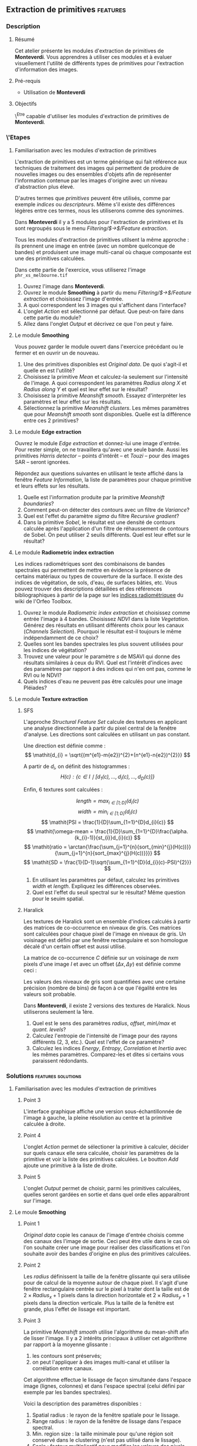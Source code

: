 ** Extraction de primitives                                        :features:
*** Description
**** Résumé
Cet atelier présente les modules d'extraction de primitives
de *Monteverdi*. Vous apprendres à utiliser ces modules et à evaluer
visuellement l'utilité de différents types de primitives pour
l'extraction d'information des images.

**** Pré-requis
- Utilisation de *Monteverdi*

**** Objectifs
\^Etre capable d'utiliser les modules d'extraction de primitives de *Monteverdi*.

*** \'Etapes

**** Familiarisation avec les modules d'extraction de primitives

L'extraction de primitives est un terme générique qui fait référence
aux techniques de traitement des images qui permettent de produire de
nouvelles images ou des ensembles d'objets afin de représenter
l'information contenue par les images d'origine avec un niveau
d'abstraction plus élevé.

D'autres termes que /primitives/ peuvent être utilisés, comme par
exemple /indices/ ou /descripteurs/. Même s'il existe des différences
légères entre ces termes, nous les utiliserons comme des synonimes.

Dans *Monteverdi* il y a 5 modules pour l'extraction de primitives et
ils sont regroupés sous le menu /Filtering/$\rightarrow$/Feature extraction/.

Tous les modules d'extraction de primitives utilsent la même approche :
ils prennent une image en entrée (avec un nombre quelconque de bandes)
et produisent une image multi-canal où chaque composante est une des
primitives calculées.

Dans cette partie de l'exercice, vous utiliserez l'image 
~phr_xs_melbourne.tif~

1. Ouvrez l'image dans *Monteverdi*.
2. Ouvrez le module *Smoothing* à partir du menu
   /Filtering/$\rightarrow$/Feature extraction/ et choisissez l'image d'entrée.
3. A quoi correspondent les 3 images qui s'affichent dans l'interface?
4. L'onglet /Action/ est sélectionné par défaut. Que peut-on faire
   dans cette partie du module?
5. Allez dans l'onglet /Output/ et décrivez ce que l'on peut y faire.

**** Le module *Smoothing*
Vous pouvez garder le module ouvert dans l'exercice précédant ou le
fermer et en ouvrir un de nouveau.

1. Une des primitives disponibles est /Original data/. De quoi
   s'agit-il et quelle en est l'utilité?
2. Choisissez la primitive /Mean/ et calculez-la seulement sur
   l'intensité de l'image. A quoi correspondent les paramètres
   /Radius along X/ et /Radius along Y/ et quel est leur effet sur le résultat?
3. Choisissez la primitive /Meanshift smooth/. Essayez d'interpréter
   les paramètres et leur effet sur les résultats.
4. Sélectionnez la primitive /Meanshift clusters/. Les mêmes
   paramètres que pour /Meanshift smooth/ sont disponibles. Quelle est
   la différence entre ces 2 primitives?

**** Le module *Edge extraction*

Ouvrez le module /Edge extraction/ et donnez-lui une image
d'entrée. Pour rester simple, on ne travaillera qu'avec une seule
bande. Aussi les primitives /Harris detector/ -- points d'intérêt --
et /Touzi/ -- pour des images SAR -- seront ignorées.

Répondez aux questions suivantes en utilisant le texte affiché dans la
fenêtre /Feature Information/, la liste de paramètres pour chaque
primitive et leurs effets sur les résultats.

1. Quelle est l'information produite par la primitive /Meanshift boundaries/?
2. Comment peut-on détecter des contours avec un filtre de /Variance/?
3. Quel est l'effet du paramètre /sigma/ du filtre /Recursive gradient/?
4. Dans la primitive /Sobel/, le résultat est une densité de contours
   calculée après l'application d'un filtre de réhaussement de
   contours de Sobel. On peut utiliser 2 seuils différents. Quel est
   leur effet sur le résultat?

**** Le module *Radiometric index extraction*
Les indices radiométriques sont des combinaisons de bandes spectrales
qui permettent de mettre en évidence la présence de certains matériaux
ou types de couverture de la surface. Il existe des indices de
végétation, de sols, d'eau, de surfaces bâties, etc. Vous pouvez
trouver des descriptions détaillées et des références bibliographiques
à partir de la page sur les
[[http://wiki.orfeo-toolbox.org/index.php/Radiometric_Indices][indices
radiométriquee]] du wiki de l'Orfeo Toolbox.

1. Ouvrez le module /Radiometric index extraction/ et choisissez comme
   entrée l'image à 4 bandes. Choisissez /NDVI/ dans la liste
   /Vegetation/. Générez des résultats en utilisant différents choix
   pour les canaux (/Channels Selection/). Pourquoi le résultat est-il
   toujours le même indépendamment de ce choix?
2. Quelles sont les bandes spectrales les plus souvent utilisées pour
   les indices de végétation?
3. Trouvez une valeur pour le paramètre /s/ de MSAVI qui donne des
   résultats similaires à ceux du RVI. Quel est l'intérêt d'indices
   avec des paramètres par rapport à des indices qui n'en ont pas,
   comme le RVI ou le NDVI?
4. Quels indices d'eau ne peuvent pas être calculés pour une image
   Pléiades?

**** Le module *Texture extraction*

***** SFS
L'approche /Structural Feature Set/ calcule des textures en applicant
une analyse directionnelle à partir du pixel central de la fenêtre
d'analyse. Les directions sont calculées en utilisant un pas constant.

Une direction est définie comme : $$ \mathit{d_{i} = \sqrt{(m^{e1}-m{e2})^{2}+(n^{e1}-n{e2})^{2}}} $$

A partir de $\mathit{d_{i}}$, on définit des histogrammes :
 $$ \mathit{H(c) : \{c \in I \mid \lbrack d_{1}(c), \ldots , d_{i}(c),  \ldots , d_{D}(c)\rbrack  \}} $$

Enfin, 6 textures sont calculées :

 $$ \mathit{length = \max_{i \in \lbrack1; D\rbrack}(d_{i}(c)} $$
 $$ \mathit{width = \min_{i \in \lbrack1; D\rbrack}(d_{i}(c)} $$
 $$ \mathit{PSI = \frac{1}{D}\sum_{1=1}^{D}d_{i}(c)} $$
 $$ \mathit{\omega-mean = \frac{1}{D}\sum_{1=1}^{D}\frac{\alpha.(k_{i}-1)}{st_{i}}d_{i}(c)} $$
 $$ \mathit{ratio = \arctan{\frac{\sum_{j=1}^{n}{sort_{min}^{j}(H(c))}}{\sum_{j=1}^{n}{sort_{max}^{j}(H(c))}}}} $$
 $$ \mathit{SD = \frac{1}{D-1}\sqrt{\sum_{1=1}^{D}(d_{i}(c)-PSI)^{2}}} $$

1. En utilisant les paramètres par défaut, calculez les primitives
   $width$ et $length$. Expliquez les différences observées.
2. Quel est l'effet du seuil spectral sur le résultat? Même question
   pour le seuim spatial.

***** Haralick
Les textures de Haralick sont un ensemble d'indices calculés à partir
des matrices de co-occurrence en niveaux de gris. Ces matrices sont
calculées pour chaque pixel de l'image en niveaux de gris. Un
voisinage est défini par une fenêtre rectangulaire et son homologue
décalé d'un certain offset est aussi utilisé.

La matrice de co-occurrence $C$ définie sur un voisinage de $n x m$
pixels d'une image $I$ et avec un offset $(\Delta x,\Delta y)$ est
définie comme ceci :

#+BEGIN_LATEX
$$C_{\Delta x, \Delta y}(i,j)=\sum_{p=1}^n\sum_{q=1}^m
\begin{array}{cc}
1, & \mbox{if }I(p,q)=i\mbox{ and }I(p+\Delta x,q+\Delta y)=j \\ 
0, & \mbox{otherwise}
\end{array}$$
#+END_LATEX

Les valeurs des niveaux de gris sont quantifiées avec une certaine
précision (nombre de bins) de façon à ce que l'égalité entre les
valeurs soit probable.

Dans *Monteverdi*, il existe 2 versions des textures de Haralick. Nous
utiliserons seulement la 1ère.

1. Quel est le sens des paramètres /radius/, /offset/, /min\/max/ et /quant. levels/?
2. Calculez l'entropie de l'intensité de l'image pour des rayons
   différents (2, 3, etc.). Quel est l'effet de ce paramètre?
3. Calculez les indices /Energy/, /Entropy/, /Correlation/ et
   /Inertia/ avec les mêmes paramètres. Comparez-les et dites si
   certains vous paraissent rédondants.

*** Solutions                                          :features:solutions:

**** Familiarisation avec les modules d'extraction de primitives

***** Point 3
L'interface graphique affiche une version sous-échantillonnée de
l'image à gauche, la pleine résolution au centre et la primitive
calculée à droite.

***** Point 4
L'onglet /Action/ permet de sélectioner la primitive à calculer,
décider sur quels canaux elle sera calculée, choisir les paramètres de
la primitive et voir la liste des primitives calculées. Le boutton
/Add/ ajoute une primitive à la liste de droite.

***** Point 5
L'onglet /Output/ permet de choisir, parmi les primitives calculées,
quelles seront gardées en sortie et dans quel orde elles apparaîtront
sur l'image.

**** Le moule *Smoothing* 

***** Point 1
/Original data/ copie les canaux de l'image d'entrée choisis comme des
canaux des l'image de sortie. Ceci peut être utile dans le cas où l'on
souhaite créer une image pour réaliser des classifications et l'on
souhaite avoir des bandes d'origine en plus des primitives calculées.

***** Point 2
Les /radius/ définissent la taille de la fenêtre glissante qui sera
utilisée pour de calcul de la moyenne autour de chaque pixel. Il
s'agit d'une fenêtre rectangulaire centrée sur le pixel à traiter dont
la taille est de $2\times Radius_x +1$ pixels dans la direction
horizontale et $2\times Radius_y +1$ pixels dans la direction
verticale. Plus la taille de la fenêtre est grande, plus l'effet de
lissage est important.

***** Point 3
La primitive /Meanshift smooth/ utilise l'algorithme du mean-shift
afin de lisser l'image. Il y a 2 intérêts principaux à utiliser cet
algorithme par rapport à la moyenne glissante :

1) les contours sont préservés;
2) on peut l'appliquer à des images multi-canal et utiliser la
   corrélation entre canaux.

Cet algorithme effectue le lissage de façon simultanée dans l'espace
image (lignes, colonnes) et dans l'espace spectral (celui défini par
exemple par les bandes spectrales).

Voici la description des paramètres disponibles :

1. Spatial radius : le rayon de la fenêtre spatiale pour le lissage.
2. Range radius : le rayon de la fenêtre de lissage dans l'espace spectral.
3. Min. region size : la taille minimale pour qu'une région soit
   conservé dans le clustering (n'est pas utilisé dans le lissage).
4. Scale : facteur multiplicatif pour modifier les valeurs des pixels,
   ce qui est nécessaire quand la dynamique de l'image est faible.

***** Point 4
La différence entre le lissage et le clustering réside sur le fait que
ce dernier produit une image qui est constante par morceaux, c'est à
dire que les pixels qui appartiennent à une même région ont la même
valeur.

Ces régions sont définies à la fin du lissage en attribuant à chaque
pixel la valeur du mode de de l'histogramme auquel il appartient.

Quand des clusters (les régions associées au même mode) ont une taille
inférieure au minimum spécifié dans les paramètres, ils sont fusionnés
avec la région adjacente la plus similaire.

**** *Edge extraction* module

***** Point 1
It's just the boundaries of the regions produced by the /Meanshift
clusters/ feature of the /Smoothing/ module.

***** Point 2
This filter assigns to each pixel the value of the local variance
inside a window centered on it:
$$ var(i,j) = \frac{1}{(2 Radius_x +1)\times(2 Radius_x +1)}\sum_{i-Radius_x}^{i+Radius_x}\sum_{j-Radius_y}^{j+Radius_y} \left(pix(i,j)-\mu(i,j)\right)^2$$
where $pix(i,j)$ is the input pixel value and $\mu(i,j)$ is the local
mean computed using the same window.

The variance values will be high when the pixel values inside the
window deviate from the local mean. This can happen in 2 cases:

1. When there is a strong texture effect.
2. When there are 2 or more regions inside the window with different
   mean values. This is the case when an edge is present.

***** Point 3
The recursive gradient uses a Gaussian smoothing (low pass filtering)
previous to gradient computation for edge detection. The /sigma/
parameter determines the width of the Gaussian smoothing, and
therefore the degree of blurring applied to the image before gradient
computation (edge detection).

The effect of the /sigma/ parameter will be the following: the larger
the value, the wider the edges and the fewer the over-detections due
to noise.

Therefore, the choice of the value of /sigma/ will depend on the noise
level of the image and on the kind of edges that one wants to detect.

***** Point 4
The lower and upper thresholds define the intervals of pixels which
will be set to 1 (below the lower and above the upper thresholds) or 0
(between the 2 thresholds) after the Sobel filtering and before the
edge density computation. Therefore, the thresholds determine how the
image produced by the Sobel filtering will be binarized before passing
it to the density computation (percentage of detected pixels inside
the window).
**** *Radiometric index extraction* module

***** Point 1
For the radiometric indices, the channel selection does not matter,
since each index is a particular combination of spectral bands. The
bands used are selected in the /Feature Parameters/ group.

***** Point 2
Most of the indices use the red (R) and the near infrared (NIR) bands,
since the vegetation has a low response on the R and high on the
NIR. Most indices use therefore combinations of differences and
ratios of these bands.

Sometimes, the green band is also used.
***** Point 3
Values greater than 6 should be fine.

The interest of having parameters is being able to take into account
soil reflectance for the cases of sparse vegetation. The /L/ parameter
of the SAVI index is close to 0 for very sparse vegetation and close
to 1 for a very dense cover. The /s/ parameter of the MSAVI index is
the slope of the soil line, that is the NIR reflectance plotted as a
function of the red reflectance for soil pixels.

***** Point 4
The NDTI and the NDWI can't be computed on a Pléiades image (or a
Quickbird image, for that matter) since the MIR (mid infrared, also
callwed SWIR for short-wave infrared) is not available.
In this case the NDWI2 index can be use.
**** *Texture extraction* module

***** SFS

****** Point 1
It may seem contradictory, but the $width$ feature gives hig values to
pixels which belong to elongated regions, while the $length$ feature
gives brigth values to any region (elongated or not) which has a large
area. If you have a look at the formulas for each feature you will
understand why.
****** Point 2
The spectral threshold sets the acceptable value of the difference
between 2 adjacent pixels along a line in order to continue adding new
pixels to the direction. Therefore, a small value for this thresholds
will produce shorter lines and therefore fewer pixels with bright
values.

The spatial threshold stops the length of the line in the given
direction regardless of the pixel values. Therefore, a low value for
this threshold will also produce shorter lines.
***** Haralick
****** Point 1
- The /radius/ parameter determines the size if the local window used
  for the co-occurrence matrix computation.
- The /offset/ parameter sets the $\Delta x$ and $\Delta y$ values for
  the co-occurrence matrix.
- The /min\/max/ values can be used to define the range of image
  values over which the quantification levels will be defined.
- The /quant. levels/ parameter defines the number of discrete values
  that will be used for comparing the pixel values in the
  co-occurrence matrix.
****** Point 2
The larger the radius, the wider the detected areas, since we are
introducing a kind of blurring of the computation by using larger windows.
****** Point 3
Visually, /Energy/ and /Entropy/ seem to be the most correlated, since
the pixel values are the most similar. However, if you have a closer
look, you will see that all 4 textures give the same kind of
information for typical remote sensign images. Although /Correlation/
and /Energy/ seem to be the most different because they present
different contrasts, they enhance the same areas as the other
textures.

Actually, Haralick textures are most useful for cases where
pseudo-periodic patterns appear and the texture parameters are well
suited. Otherwise, it is better to use 1st order statistics (as the
local variance) which are much more easy to compute and yield the same
kind of information.

